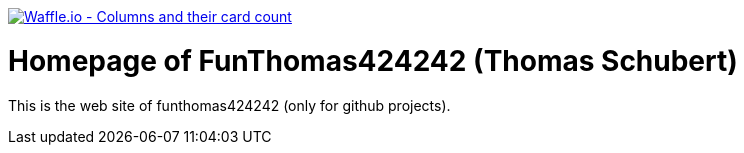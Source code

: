 image:https://badge.waffle.io/FunThomas424242/home.svg?columns=all["Waffle.io - Columns and their card count", link="https://waffle.io/FunThomas424242/home"]

# Homepage of FunThomas424242 (Thomas Schubert)

This is the web site of funthomas424242 (only for github projects).
